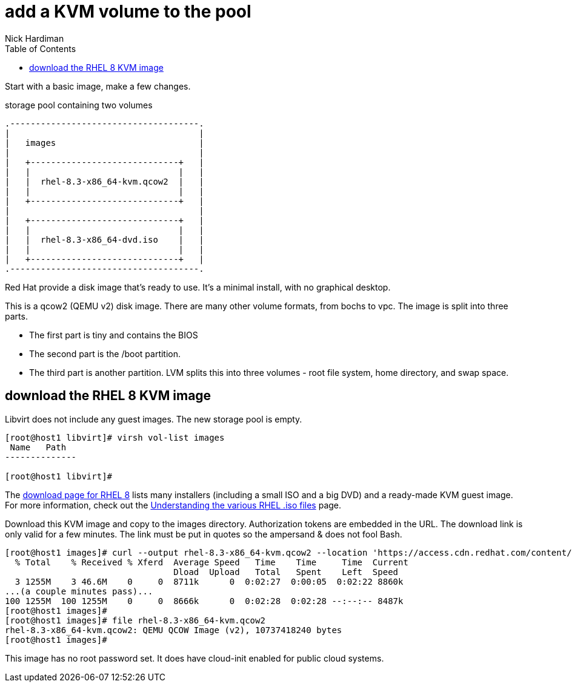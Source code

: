 
= add a KVM volume to the pool 
Nick Hardiman 
:source-highlighter: pygments
:toc: 

Start with a basic image, make a few changes.

.storage pool containing two volumes
....
.-------------------------------------.
|                                     |    
|   images                            |    
|                                     |    
|   +-----------------------------+   |    
|   |                             |   |   
|   |  rhel-8.3-x86_64-kvm.qcow2  |   |
|   |                             |   |  
|   +-----------------------------+   |  
|                                     |    
|   +-----------------------------+   |    
|   |                             |   |   
|   |  rhel-8.3-x86_64-dvd.iso    |   |
|   |                             |   |  
|   +-----------------------------+   |  
.-------------------------------------. 
....


Red Hat provide a disk image that's ready to use.  
It's a minimal install, with no graphical desktop. 

This is a qcow2 (QEMU v2) disk image. 
There are many other volume formats, from bochs to vpc. 
The image is split into three parts.

* The first part is tiny and contains the BIOS
* The second part is the /boot partition.
* The third part is another partition. LVM splits this into three volumes - root file system, home directory, and swap space.


== download the RHEL 8 KVM image  

Libvirt does not include any guest images. 
The new storage pool is empty.

[source,shell]
----
[root@host1 libvirt]# virsh vol-list images
 Name   Path
--------------

[root@host1 libvirt]#
----


The https://access.redhat.com/downloads/content/479/ver=/rhel---8/8.2/x86_64/product-software[download page for RHEL 8] lists many installers (including a small ISO and a big DVD) and a ready-made KVM guest image. 
For more information, check out the https://access.redhat.com/solutions/104063[Understanding the various RHEL .iso files] page. 

Download this KVM image and copy to the images directory. 
Authorization tokens are embedded in the URL. The download link is only valid for a few minutes. The link must be put in quotes so the ampersand & does not fool Bash. 

[source,shell]
----
[root@host1 images]# curl --output rhel-8.3-x86_64-kvm.qcow2 --location 'https://access.cdn.redhat.com/content/origin/files/sha256/32/321c20a732419472ba584ea34cd2cab79db2ea1790abe467ea3c0e2ca521a6b7/rhel-8.3-x86_64-kvm.qcow2?user=2cab79db2ea1790abe467ea3c0e2ca52&_auth_=1606150002_8d73cd20ce11b1e007533748ebd743e3'
  % Total    % Received % Xferd  Average Speed   Time    Time     Time  Current
                                 Dload  Upload   Total   Spent    Left  Speed
  3 1255M    3 46.6M    0     0  8711k      0  0:02:27  0:00:05  0:02:22 8860k
...(a couple minutes pass)...
100 1255M  100 1255M    0     0  8666k      0  0:02:28  0:02:28 --:--:-- 8487k
[root@host1 images]# 
[root@host1 images]# file rhel-8.3-x86_64-kvm.qcow2 
rhel-8.3-x86_64-kvm.qcow2: QEMU QCOW Image (v2), 10737418240 bytes
[root@host1 images]# 
----

This image has no root password set. 
It does have cloud-init enabled for public cloud systems. 


